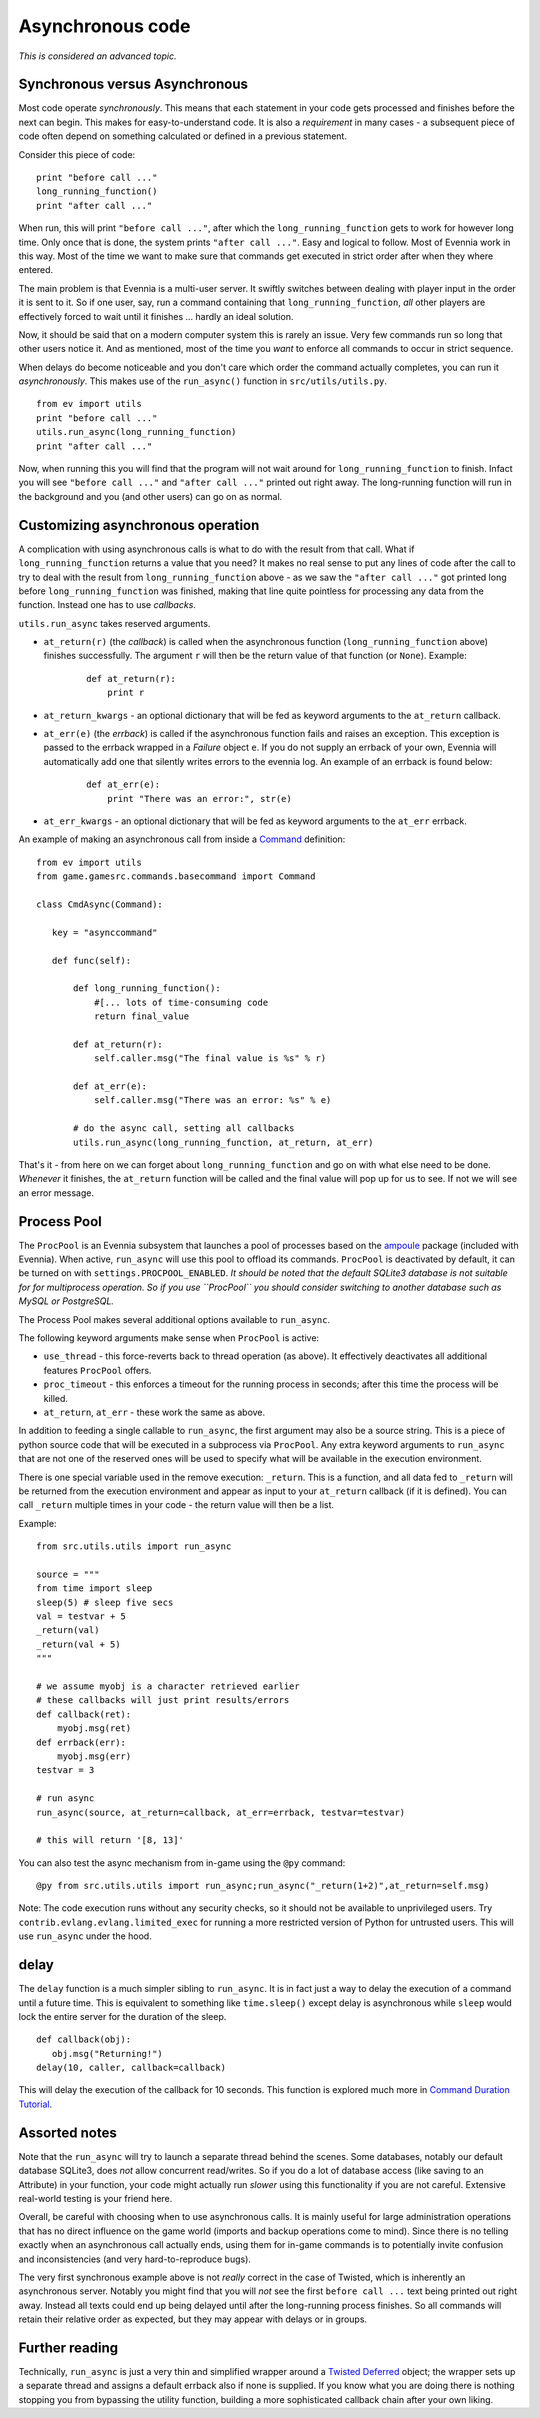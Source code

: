 Asynchronous code
=================

*This is considered an advanced topic.*

Synchronous versus Asynchronous
-------------------------------

Most code operate *synchronously*. This means that each statement in
your code gets processed and finishes before the next can begin. This
makes for easy-to-understand code. It is also a *requirement* in many
cases - a subsequent piece of code often depend on something calculated
or defined in a previous statement.

Consider this piece of code:

::

    print "before call ..."
    long_running_function()
    print "after call ..."

When run, this will print ``"before call ..."``, after which the
``long_running_function`` gets to work for however long time. Only once
that is done, the system prints ``"after call ..."``. Easy and logical
to follow. Most of Evennia work in this way. Most of the time we want to
make sure that commands get executed in strict order after when they
where entered.

The main problem is that Evennia is a multi-user server. It swiftly
switches between dealing with player input in the order it is sent to
it. So if one user, say, run a command containing that
``long_running_function``, *all* other players are effectively forced to
wait until it finishes ... hardly an ideal solution.

Now, it should be said that on a modern computer system this is rarely
an issue. Very few commands run so long that other users notice it. And
as mentioned, most of the time you *want* to enforce all commands to
occur in strict sequence.

When delays do become noticeable and you don't care which order the
command actually completes, you can run it *asynchronously*. This makes
use of the ``run_async()`` function in ``src/utils/utils.py``.

::

    from ev import utils
    print "before call ..."
    utils.run_async(long_running_function)
    print "after call ..."

Now, when running this you will find that the program will not wait
around for ``long_running_function`` to finish. Infact you will see
``"before call ..."`` and ``"after call ..."`` printed out right away.
The long-running function will run in the background and you (and other
users) can go on as normal.

Customizing asynchronous operation
----------------------------------

A complication with using asynchronous calls is what to do with the
result from that call. What if ``long_running_function`` returns a value
that you need? It makes no real sense to put any lines of code after the
call to try to deal with the result from ``long_running_function`` above
- as we saw the ``"after call ..."`` got printed long before
``long_running_function`` was finished, making that line quite pointless
for processing any data from the function. Instead one has to use
*callbacks*.

``utils.run_async`` takes reserved arguments.

-  ``at_return(r)`` (the *callback*) is called when the asynchronous
   function (``long_running_function`` above) finishes successfully. The
   argument ``r`` will then be the return value of that function (or
   ``None``). Example:

    ::

         def at_return(r):
             print r    

-  ``at_return_kwargs`` - an optional dictionary that will be fed as
   keyword arguments to the ``at_return`` callback.
-  ``at_err(e)`` (the *errback*) is called if the asynchronous function
   fails and raises an exception. This exception is passed to the
   errback wrapped in a *Failure* object ``e``. If you do not supply an
   errback of your own, Evennia will automatically add one that silently
   writes errors to the evennia log. An example of an errback is found
   below:

    ::

        def at_err(e):   
            print "There was an error:", str(e)    

-  ``at_err_kwargs`` - an optional dictionary that will be fed as
   keyword arguments to the ``at_err`` errback.

An example of making an asynchronous call from inside a
`Command <Commands.html>`_ definition:

::

    from ev import utils
    from game.gamesrc.commands.basecommand import Command
        
    class CmdAsync(Command):

       key = "asynccommand"

       def func(self):     
           
           def long_running_function():  
               #[... lots of time-consuming code  
               return final_value
           
           def at_return(r):
               self.caller.msg("The final value is %s" % r)

           def at_err(e):
               self.caller.msg("There was an error: %s" % e)

           # do the async call, setting all callbacks
           utils.run_async(long_running_function, at_return, at_err) 

That's it - from here on we can forget about ``long_running_function``
and go on with what else need to be done. *Whenever* it finishes, the
``at_return`` function will be called and the final value will pop up
for us to see. If not we will see an error message.

Process Pool
------------

The ``ProcPool`` is an Evennia subsystem that launches a pool of
processes based on the `ampoule <https://launchpad.net/ampoule>`_
package (included with Evennia). When active, ``run_async`` will use
this pool to offload its commands. ``ProcPool`` is deactivated by
default, it can be turned on with ``settings.PROCPOOL_ENABLED``. *It
should be noted that the default SQLite3 database is not suitable for
for multiprocess operation. So if you use ``ProcPool`` you should
consider switching to another database such as MySQL or PostgreSQL.*

The Process Pool makes several additional options available to
``run_async``.

The following keyword arguments make sense when ``ProcPool`` is active:

-  ``use_thread`` - this force-reverts back to thread operation (as
   above). It effectively deactivates all additional features
   ``ProcPool`` offers.
-  ``proc_timeout`` - this enforces a timeout for the running process in
   seconds; after this time the process will be killed.
-  ``at_return``, ``at_err`` - these work the same as above.

In addition to feeding a single callable to ``run_async``, the first
argument may also be a source string. This is a piece of python source
code that will be executed in a subprocess via ``ProcPool``. Any extra
keyword arguments to ``run_async`` that are not one of the reserved ones
will be used to specify what will be available in the execution
environment.

There is one special variable used in the remove execution: ``_return``.
This is a function, and all data fed to ``_return`` will be returned
from the execution environment and appear as input to your ``at_return``
callback (if it is defined). You can call ``_return`` multiple times in
your code - the return value will then be a list.

Example:

::

    from src.utils.utils import run_async

    source = """
    from time import sleep
    sleep(5) # sleep five secs
    val = testvar + 5
    _return(val)
    _return(val + 5)
    """

    # we assume myobj is a character retrieved earlier
    # these callbacks will just print results/errors
    def callback(ret):
        myobj.msg(ret)
    def errback(err):
        myobj.msg(err)
    testvar = 3

    # run async
    run_async(source, at_return=callback, at_err=errback, testvar=testvar)

    # this will return '[8, 13]'

You can also test the async mechanism from in-game using the ``@py``
command:

::

     @py from src.utils.utils import run_async;run_async("_return(1+2)",at_return=self.msg)

Note: The code execution runs without any security checks, so it should
not be available to unprivileged users. Try
``contrib.evlang.evlang.limited_exec`` for running a more restricted
version of Python for untrusted users. This will use ``run_async`` under
the hood.

delay
-----

The ``delay`` function is a much simpler sibling to ``run_async``. It is
in fact just a way to delay the execution of a command until a future
time. This is equivalent to something like ``time.sleep()`` except delay
is asynchronous while ``sleep`` would lock the entire server for the
duration of the sleep.

::

     def callback(obj):
        obj.msg("Returning!")
     delay(10, caller, callback=callback)

This will delay the execution of the callback for 10 seconds. This
function is explored much more in `Command Duration
Tutorial <CommandDuration.html>`_.

Assorted notes
--------------

Note that the ``run_async`` will try to launch a separate thread behind
the scenes. Some databases, notably our default database SQLite3, does
*not* allow concurrent read/writes. So if you do a lot of database
access (like saving to an Attribute) in your function, your code might
actually run *slower* using this functionality if you are not careful.
Extensive real-world testing is your friend here.

Overall, be careful with choosing when to use asynchronous calls. It is
mainly useful for large administration operations that has no direct
influence on the game world (imports and backup operations come to
mind). Since there is no telling exactly when an asynchronous call
actually ends, using them for in-game commands is to potentially invite
confusion and inconsistencies (and very hard-to-reproduce bugs).

The very first synchronous example above is not *really* correct in the
case of Twisted, which is inherently an asynchronous server. Notably you
might find that you will *not* see the first ``before call ...`` text
being printed out right away. Instead all texts could end up being
delayed until after the long-running process finishes. So all commands
will retain their relative order as expected, but they may appear with
delays or in groups.

Further reading
---------------

Technically, ``run_async`` is just a very thin and simplified wrapper
around a `Twisted
Deferred <http://twistedmatrix.com/documents/9.0.0/core/howto/defer.html>`_
object; the wrapper sets up a separate thread and assigns a default
errback also if none is supplied. If you know what you are doing there
is nothing stopping you from bypassing the utility function, building a
more sophisticated callback chain after your own liking.
